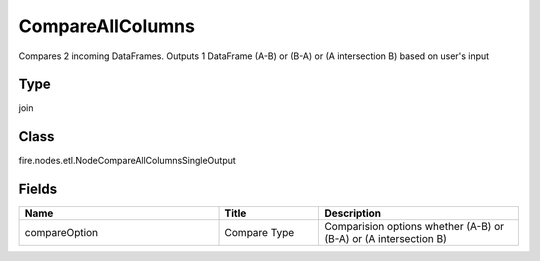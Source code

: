 CompareAllColumns
=========== 

Compares 2 incoming DataFrames. Outputs 1 DataFrame (A-B) or (B-A) or (A intersection B) based on user's input

Type
--------- 

join

Class
--------- 

fire.nodes.etl.NodeCompareAllColumnsSingleOutput

Fields
--------- 

.. list-table::
      :widths: 10 5 10
      :header-rows: 1

      * - Name
        - Title
        - Description
      * - compareOption
        - Compare Type
        - Comparision options whether (A-B) or (B-A) or (A intersection B)




